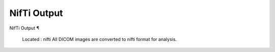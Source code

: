 NifTi Output
============

NifTi Output ¶ 
 
 Located : nifti 
 All DICOM images are converted to nifti format for analysis.

